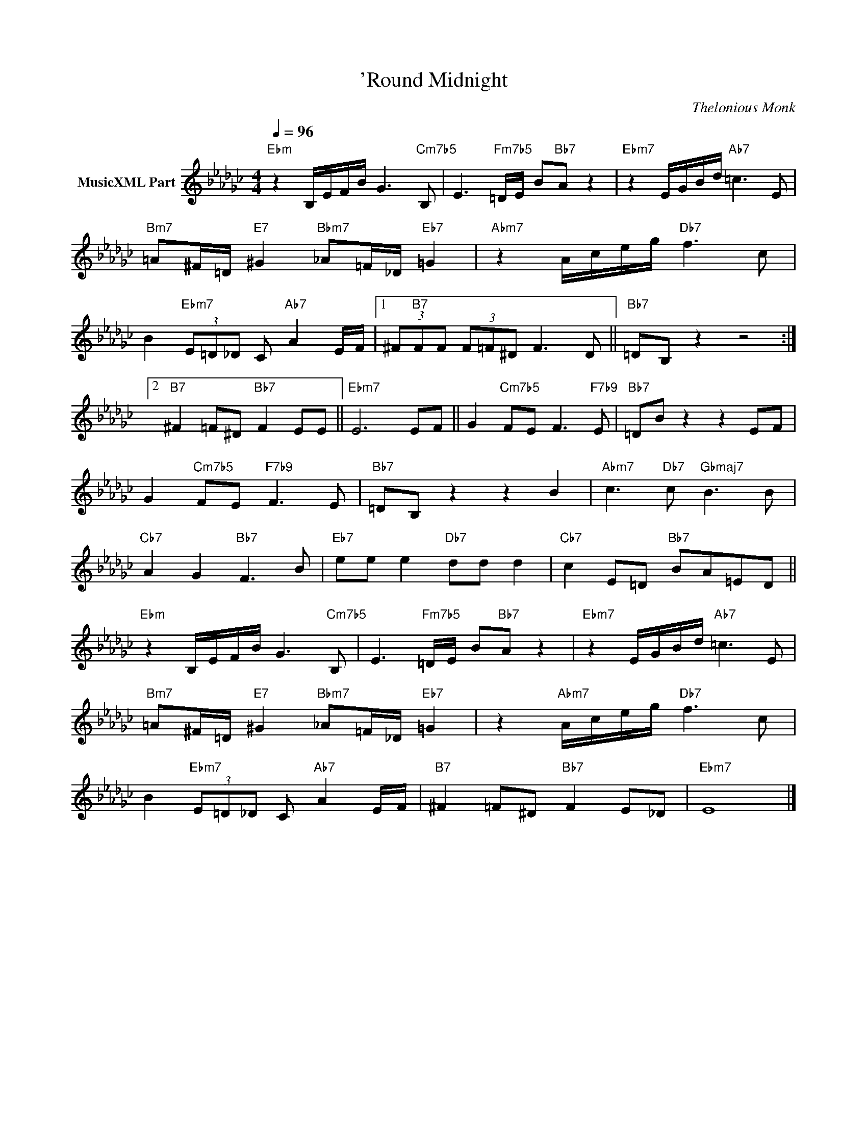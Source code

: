 X:1
T:'Round Midnight
C:Thelonious Monk
Z:All Rights Reserved
L:1/8
Q:1/4=96
M:4/4
K:Gb
V:1 treble nm="MusicXML Part"
%%MIDI program 0
V:1
"Ebm" z2 B,/E/F/B/ G3"Cm7b5" B, | E3"Fm7b5" =D/E/ B"Bb7"A z2 |"Ebm7" z2 E/G/B/d/"Ab7" =c3 E | %3
"Bm7" =A^F/=D/"E7" ^G2"Bbm7" _A=F/_D/"Eb7" =G2 |"Abm7" z2 A/c/e/g/"Db7" f3 c | %5
 B2"Ebm7" (3E=D_D C"Ab7" A2 E/F/ |1 (3^F"B7"FF (3F=F^D F3 D ||"Bb7" =DB, z2 z4 :|2 %8
"B7" ^F2 =F^D"Bb7" F2 EE ||"Ebm7" E6 EF || G2"Cm7b5" FE F3"F7b9" E |"Bb7" =DB z2 z2 EF | %12
 G2"Cm7b5" FE"F7b9" F3 E |"Bb7" =DB, z2 z2 B2 |"Abm7" c3"Db7" c"Gbmaj7" B3 B | %15
"Cb7" A2 G2"Bb7" F3 B |"Eb7" ee e2"Db7" dd d2 |"Cb7" c2 E=D"Bb7" BA=ED || %18
"Ebm" z2 B,/E/F/B/ G3"Cm7b5" B, | E3"Fm7b5" =D/E/ B"Bb7"A z2 |"Ebm7" z2 E/G/B/d/"Ab7" =c3 E | %21
"Bm7" =A^F/=D/"E7" ^G2"Bbm7" _A=F/_D/"Eb7" =G2 | z2"Abm7" A/c/e/g/"Db7" f3 c | %23
 B2"Ebm7" (3E=D_D C"Ab7" A2 E/F/ |"B7" ^F2 =F^D"Bb7" F2 E_D |"Ebm7" E8 |] %26

